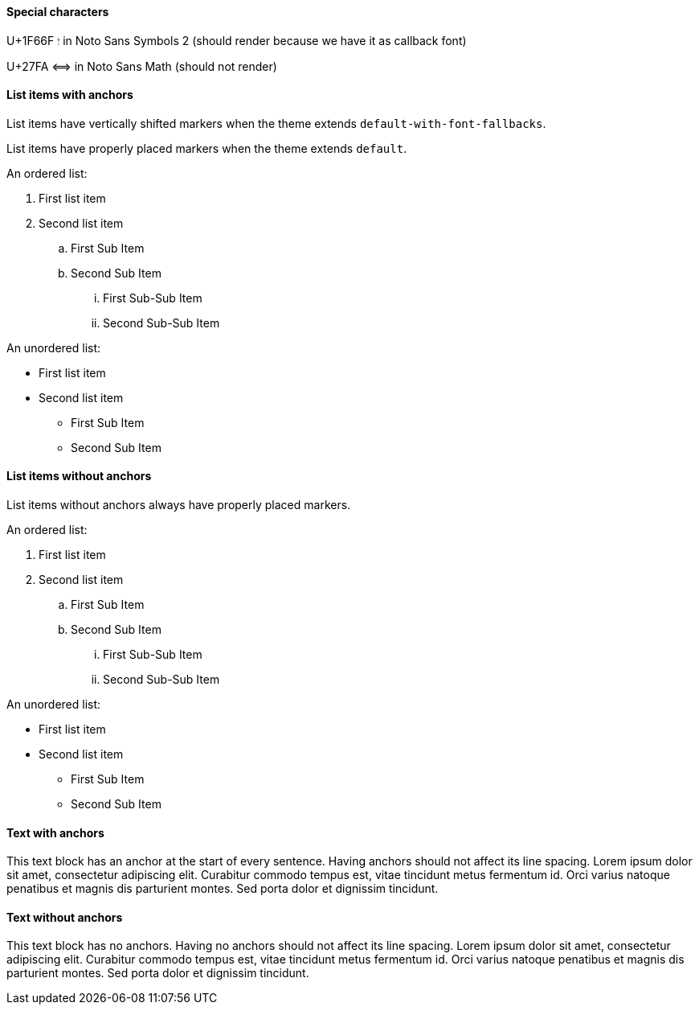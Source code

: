 :pdf-theme: ./theme-zero-removed.yml
:pdf-fontsdir: ./fonts

==== Special characters

U+1F66F 🙯 in Noto Sans Symbols 2 (should render because we have it as callback font)

U+27FA ⟺ in Noto Sans Math (should not render)


==== List items with anchors

List items have vertically shifted markers when
the theme extends `default-with-font-fallbacks`.

List items have properly placed markers when
the theme extends `default`.


An ordered list:

. [[A1]]First list item
. [[A2]]Second list item
.. [[A3]]First Sub Item
.. [[A4]]Second Sub Item
... [[A5]]First Sub-Sub Item
... [[A6]]Second Sub-Sub Item

An unordered list:

* [[B1]]First list item
* [[B2]]Second list item
** [[B3]]First Sub Item
** [[B4]]Second Sub Item

==== List items without anchors

List items without anchors always have properly placed markers.

An ordered list:

. First list item
. Second list item
.. First Sub Item
.. Second Sub Item
... First Sub-Sub Item
... Second Sub-Sub Item

An unordered list:

* First list item
* Second list item
** First Sub Item
** Second Sub Item

==== Text with anchors

[[C1]]This text block has an anchor at the start of every sentence. 
[[C2]]Having anchors should not affect its line spacing.
[[C3]]Lorem ipsum dolor sit amet, consectetur adipiscing elit. 
[[C4]]Curabitur commodo tempus est, vitae tincidunt metus fermentum id.
[[C5]]Orci varius natoque penatibus et magnis dis parturient montes. 
[[C6]]Sed porta dolor et dignissim tincidunt.

==== Text without anchors

This text block has no anchors. 
Having no anchors should not affect its line spacing.
Lorem ipsum dolor sit amet, consectetur adipiscing elit. 
Curabitur commodo tempus est, vitae tincidunt metus fermentum id.
Orci varius natoque penatibus et magnis dis parturient montes. 
Sed porta dolor et dignissim tincidunt.

